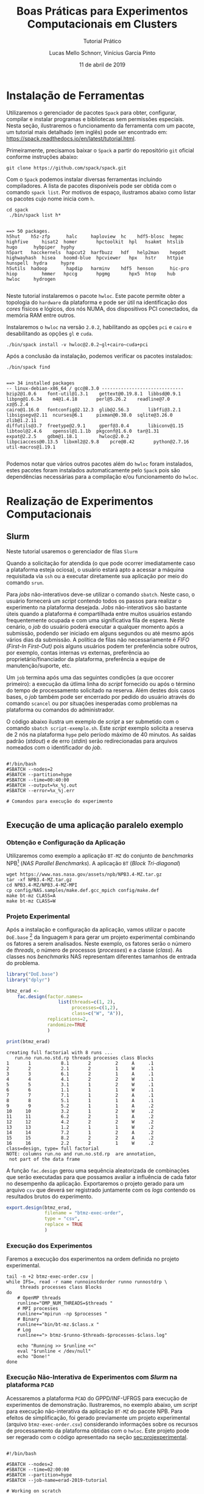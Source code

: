 # -*- coding: utf-8 -*-
# -*- mode: org -*-

#+TITLE:     Boas Práticas para Experimentos Computacionais em Clusters
#+SUBTITLE:  Tutorial Prático
#+AUTHOR:    Lucas Mello Schnorr, Vinícius Garcia Pinto
#+EMAIL:     {schnorr, vgpinto}@inf.ufrgs.br
#+DATE:      11 de abril de 2019

#+STARTUP: overview indent
#+LANGUAGE: pt_BR 
#+OPTIONS:   toc:nil
#+TAGS: noexport(n) deprecated(d) ignore(i)
#+EXPORT_SELECT_TAGS: export
#+EXPORT_EXCLUDE_TAGS: noexport

#+LATEX_HEADER: \usepackage[brazilian]{babel}
#+LATEX_HEADER: \usepackage[utf8]{inputenc}
#+LATEX_HEADER: \usepackage[T1]{fontenc}

* Instalação de Ferramentas
#+BEGIN_COMMENT Vinicius
Dependências:
- git
- subversion (svn)
- openmpi
#+END_COMMENT

# Spack
Utilizaremos o gerenciador de pacotes ~Spack~ para obter, configurar,
compilar e instalar programas e bibliotecas sem permissões
especiais. Nesta seção, ilustraremos o funcionamento da ferramenta com
um pacote, um tutorial mais detalhado (em inglês) pode ser encontrado
em: https://spack.readthedocs.io/en/latest/tutorial.html.

Primeiramente, precisamos baixar o ~Spack~ a partir do repositório ~git~
oficial conforme instruções abaixo:
#+begin_src shell :results output :exports code :session S1 :eval no-export
git clone https://github.com/spack/spack.git
#+end_src

Com o ~Spack~ podemos instalar diversas ferramentas incluindo
compiladores. A lista de pacotes disponíveis pode ser obtida com o
comando ~spack list~. Por motivos de espaço, ilustramos abaixo como
listar os pacotes cujo nome inicia com =h=.

#+begin_src shell :results output :exports both :session S1 :eval no-export
cd spack
 ./bin/spack list h*
#+end_src

#+RESULTS:
#+begin_example

==> 50 packages.
h5hut    h5z-zfp      halc     haploview  hc    hdf5-blosc  hepmc    highfive     hisat2  homer       hpctoolkit  hpl   hsakmt  htslib  hugo      hybpiper  hyphy
h5part   hacckernels  hapcut2  harfbuzz   hdf   help2man    heppdt   highwayhash  hisea   hoomd-blue  hpcviewer   hpx   hstr    httpie  hunspell  hydra     hypre
h5utils  hadoop       hapdip   harminv    hdf5  henson      hic-pro  hiop         hmmer   hpccg       hpgmg       hpx5  htop    hub     hwloc     hydrogen

#+end_example

Neste tutorial instalaremos o pacote ~hwloc~. Este pacote permite obter
a topologia do ~hardware~ da plataforma e pode ser útil na identificação
dos /cores/ físicos e lógicos, dos nós NUMA, dos dispositivos PCI
conectados, da memória RAM entre outros. 

Instalaremos o ~hwloc~ na versão =2.0.2=, habilitando as opções ~pci~ e ~cairo~
e desabilitando as opções ~gl~ e ~cuda~.

#+begin_src shell :results output :exports code :eval no-export
./bin/spack install -v hwloc@2.0.2~gl+cairo~cuda+pci
#+end_src

Após a conclusão da instalação, podemos verificar os pacotes
instalados:
#+begin_src shell :results output :exports both :eval no-export
./bin/spack find
#+end_src

#+RESULTS:
#+begin_example

==> 34 installed packages
-- linux-debian-x86_64 / gcc@8.3.0 ------------------------------
bzip2@1.0.6    font-util@1.3.1    gettext@0.19.8.1  libbsd@0.9.1         libpng@1.6.34    m4@1.4.18       perl@5.26.2    readline@7.0        xz@5.2.4
cairo@1.16.0   fontconfig@2.12.3  glib@2.56.3       libffi@3.2.1         libsigsegv@2.11  ncurses@6.1     pixman@0.38.0  sqlite@3.26.0       zlib@1.2.11
diffutils@3.7  freetype@2.9.1     gperf@3.0.4       libiconv@1.15        libtool@2.4.6    openssl@1.1.1b  pkgconf@1.6.0  tar@1.31
expat@2.2.5    gdbm@1.18.1        hwloc@2.0.2       libpciaccess@0.13.5  libxml2@2.9.8    pcre@8.42       python@2.7.16  util-macros@1.19.1

#+end_example

Podemos notar que vários outros pacotes além do ~hwloc~ foram
instalados, estes pacotes foram instalados automaticamente pelo ~Spack~
pois são dependências necessárias para a compilação e/ou funcionamento
do ~hwloc~.

* Realização de Experimentos Computacionais
# Reserva de nós (SLURM)
# Coleta de dados (bash)
** Slurm
Neste tutorial usaremos o gerenciador de filas =Slurm=
[fn::https://slurm.schedmd.com]. O ~Slurm~ é uma ferramente /open-source/
que permite a execução de /jobs/ interativos ou não-interativos. 

O comando ~salloc~ abaixo exemplifica como poder ser realizada
solicitação de um /job/ interativo nomeado =MeuJobErad= na plataforma de
nome ~hype~, pelo período de 1 hora e 30 minutos.

#+begin_src shell :results output :exports both
salloc -p hype -J MeuJobErad -t 01:30:00
#+end_src

Quando a solicitação for atendida (o que pode ocorrer imediatamente
caso a plataforma esteja ociosa), o usuário estará apto a acessar a
máquina requisitada via ~ssh~ ou a executar diretamente sua aplicação
por meio do comando ~srun~.

Para /jobs/ não-interativos deve-se utilizar o comando ~sbatch~. Neste
caso, o usuário fornecerá um /script/ contendo todos os passos para
realizar o experimento na plataforma desejada. /Jobs/ não-interativos
são bastante úteis quando a plataforma é compartilhada entre muitos
usuários estando frequentemente ocupada e com uma significativa fila
de espera. Neste cenário, o /job/ do usuário poderá executar a qualquer
momento após a submissão, podendo ser iniciado em alguns segundos ou
até mesmo após vários dias da submissão. A política de filas não
necessariamente é /FIFO (First-In First-Out)/ pois alguns usuários
podem ter preferência sobre outros, por exemplo, contas internas /vs/
externas, preferência ao proprietário/financiador da plataforma,
preferência a equipe de manutenção/suporte, etc. 

Um ~job~ termina após uma das seguintes condições (a que occorer
primeiro): a execução da útlima linha do /script/ fornecido ou após o
término do tempo de processamento solicitado na reserva. Além destes
dois casos bases, o /job/ também pode ser encerrado por pedido do
usuário através do comando ~scancel~ ou por situações inesperadas como
problemas na plataforma ou comandos do administrador. 

O código abaixo ilustra um exemplo de /script/ a ser submetido com o
comando ~sbatch script-exemplo.sh~. Este /script/ exemplo solicita a
reserva de 2 nós na plataforma =hype= pelo período máximo de 40
minutos. As saídas padrão (/stdout/) e de erro (/stdin/) serão
redirecionadas para arquivos nomeados com o identificador do /job/.

#+begin_src shell :results output :exports both :tangle script-exemplo.sh :eval no-exoort

#!/bin/bash
#SBATCH --nodes=2
#SBATCH --partition=hype
#SBATCH --time=00:40:00
#SBATCH --output=%x_%j.out
#SBATCH --error=%x_%j.err

# Comandos para execução do experimento 

#+end_src

** Execução de uma aplicação paralelo exemplo
*** Obtenção e Configuração da Aplicação
Utilizaremos como exemplo a aplicação ~BT-MZ~ do conjunto de /benchmarks/
NPB[fn::https://www.nas.nasa.gov/publications/npb.html] (/NAS Parallel
Benchmarks/). A aplicação ~BT~ (/Block Tri-diagonal/) 

#+BEGIN_COMMENT Vinícius
Completar aqui com detalhes do BT em comparação com outros benchmarks
Explicar o MZ (multi-zone)
#+END_COMMENT


#+begin_src shell :results output :exports both :eval no-export
wget https://www.nas.nasa.gov/assets/npb/NPB3.4-MZ.tar.gz
tar -xf NPB3.4-MZ.tar.gz
cd NPB3.4-MZ/NPB3.4-MZ-MPI
cp config/NAS.samples/make.def.gcc_mpich config/make.def
make bt-mz CLASS=A
make bt-mz CLASS=W
#+end_src

#+RESULTS:

*** Projeto Experimental
<<sec:projexperimental>>
Após a instalação e configuração da aplicação, vamos utilizar o pacote
~DoE.base~ [fn::https://cran.r-project.org/web/packages/DoE.base/] da
linguagem ~R~ para gerar um projeto experimental combinando os fatores a
serem analisados. Neste exemplo, os fatores serão o número de /threads/,
o número de processos (/processes/) e a classe (/class/). As classes nos
/benchmarks/ NAS representam diferentes tamanhos de entrada do problema.

#+begin_src R :results output :exports both :session *R* :eval no-export
library("DoE.base")
library("dplyr")

btmz_erad <-
    fac.design(factor.names=
                   list(threads=c(1, 2), 
                        processes=c(1,2), 
                        class=c("W", "A")),
               replications=2, 
               randomize=TRUE
               )

print(btmz_erad)
#+end_src

#+RESULTS:
#+begin_example
creating full factorial with 8 runs ...
   run.no run.no.std.rp threads processes class Blocks
1       1           8.1       2         2     A     .1
2       2           2.1       2         1     W     .1
3       3           6.1       2         1     A     .1
4       4           4.1       2         2     W     .1
5       5           3.1       1         2     W     .1
6       6           1.1       1         1     W     .1
7       7           7.1       1         2     A     .1
8       8           5.1       1         1     A     .1
9       9           5.2       1         1     A     .2
10     10           3.2       1         2     W     .2
11     11           6.2       2         1     A     .2
12     12           4.2       2         2     W     .2
13     13           1.2       1         1     W     .2
14     14           7.2       1         2     A     .2
15     15           8.2       2         2     A     .2
16     16           2.2       2         1     W     .2
class=design, type= full factorial 
NOTE: columns run.no and run.no.std.rp  are annotation, 
 not part of the data frame
#+end_example

A função ~fac.design~ gerou uma sequência aleatorizada de combinações
que serão executadas para que possamos avaliar a influência de cada
fator no desempenho da aplicação. Exportaremos o projeto gerado para
um arquivo ~csv~ que deverá ser registrado juntamente com os /logs/
contendo os resultados brutos do experimento. 

#+begin_src R :results output :exports both :session *R* :eval no-export
export.design(btmz_erad, 
              filename = "btmz-exec-order",
              type = "csv",
              replace = TRUE
              )
#+end_src

#+RESULTS:

*** Execução dos Experimentos
Faremos a execução dos experimentos na ordem definida no projeto
experimental. 

#+begin_src shell :results output :exports code :eval no-export
tail -n +2 btmz-exec-order.csv |
while IFS=, read -r name runnoinstdorder runno runnostdrp \
	 threads processes class Blocks
do
    # OpenMP threads
    runline="OMP_NUM_THREADS=$threads "
    # MPI processes
    runline+="mpirun -np $processes "
    # Binary
    runline+="bin/bt-mz.$class.x "
    # Log
    runline+="> btmz-$runno-$threads-$processes-$class.log"
 
    echo "Running >> $runline <<"
    eval "$runline < /dev/null"
    echo "Done!"
done 
#+end_src

*** Execução Não-Interativa de Experimentos com /Slurm/ na plataforma =PCAD=

Acessaremos a plataforma =PCAD= do GPPD/INF-UFRGS para execução de
experimentos de demonstração. Ilustraremos, no exemplo abaixo, um
/script/ para execução não-interativa da aplicação ~BT-MZ~ do pacote
NPB. Para efeitos de simplificação, foi gerado previamente um projeto
experimental (arquivo ~btmz-exec-order.csv~) considerando informações
sobre os recursos de processamento da plataforma obtidas com o
~hwloc~. Este projeto pode ser regerado com o código apresentado na
seção [[sec:projexperimental]].

#+begin_src shell :results output :exports both :tangle slurm-script.sh :eval no-export

#!/bin/bash

#SBATCH --nodes=2
#SBATCH --time=02:00:00
#SBATCH --partition=hype
#SBATCH --job-name=erad-2019-tutorial

# Working on scratch
cd $SCRATCH
mkdir erad-tuto
cd erad-tuto

# Spack and hwloc
git clone https://github.com/spack/spack.git
cd spack
./bin/spack install hwloc@2.0.2~gl+cairo~cuda+pci
cd ..

# Application
wget https://www.nas.nasa.gov/assets/npb/NPB3.4-MZ.tar.gz
tar -xf NPB3.4-MZ.tar.gz
cd NPB3.4-MZ/NPB3.4-MZ-MPI
cp config/NAS.samples/make.def.gcc_mpich config/make.def
make bt-mz CLASS=A
make bt-mz CLASS=W
cd ../..

# Experiments design (copy) 
cp ~/btmz-exec-order.csv ./

# MPI Machine file
MACHINEFILE="nodes.$SLURM_JOB_ID"
srun -l hostname | sort -n | awk '{print $2}' > $MACHINEFILE

tail -n +2 btmz-exec-order.csv |
while IFS=, read -r name runnoinstdorder runno runnostdrp \
	 threads processes class Blocks
do
    # OpenMP threads
    runline="OMP_NUM_THREADS=$threads "
    # MPI processes
    runline+="mpirun -np $processes "
    # MPI machine file
    runline+=" -machinefile $MACHINEFILE "
    # Binary
    runline+="bin/bt-mz.$class.x "
    # Log
    runline+="> btmz-$runno-$threads-$processes-$class.log"
 
    echo "Running >> $runline <<"
    eval "$runline < /dev/null"
    echo "Done!"
done 
# Get info



#+end_src

* Análise de Dados
# R + tidyverse
Uma vez concluídas as execuções, inciaremos a etapa de análise dos
dados. A aplicação ~BT-MZ~ gera como saída arquivos texto no formato do
exemplo abaixo:

#+begin_src shell :results output :exports results
cat btmz-12-2-2-W.log
#+end_src

#+RESULTS:
#+begin_example


 NAS Parallel Benchmarks (NPB3.4-MZ MPI+OpenMP) - BT-MZ Benchmark

 Number of zones:   4 x   4
 Total mesh size:    64 x    64 x   8
 Iterations: 200    dt:   0.000800
 Number of active processes:      2

 Use the default load factors
 Total number of threads:      4  (  2.0 threads/process)

 Calculated speedup =      3.97

 Time step    1
 Time step   20
 Time step   40
 Time step   60
 Time step   80
 Time step  100
 Time step  120
 Time step  140
 Time step  160
 Time step  180
 Time step  200
 Verification being performed for class W
 accuracy setting for epsilon =  0.1000000000000E-07
 Comparison of RMS-norms of residual
           1 0.5562611195402E+05 0.5562611195402E+05 0.2275939447133E-13
           2 0.5151404119932E+04 0.5151404119932E+04 0.3177949982330E-13
           3 0.1080453907954E+05 0.1080453907954E+05 0.4318284922427E-12
           4 0.6576058591929E+04 0.6576058591929E+04 0.2074558846440E-13
           5 0.4528609293561E+05 0.4528609293561E+05 0.3100863263992E-13
 Comparison of RMS-norms of solution error
           1 0.7185154786403E+04 0.7185154786403E+04 0.4974582015591E-13
           2 0.7040472738068E+03 0.7040472738068E+03 0.3294113301485E-13
           3 0.1437035074443E+04 0.1437035074443E+04 0.1886032052721E-12
           4 0.8570666307849E+03 0.8570666307849E+03 0.3117191348368E-13
           5 0.5991235147368E+04 0.5991235147368E+04 0.6755287220979E-13
 Verification Successful


 BT-MZ Benchmark Completed.
 Class           =                        W
 Size            =             64x   64x  8
 Iterations      =                      200
 Time in seconds =                     2.28
 Total processes =                        2
 Total threads   =                        4
 Mop/s total     =                  6284.26
 Mop/s/thread    =                  1571.07
 Operation type  =           floating point
 Verification    =               SUCCESSFUL
 Version         =                      3.4
 Compile date    =              07 Apr 2019

 Compile options:
    FC           = mpif90
    FLINK        = $(FC)
    F_LIB        = (none)
    F_INC        = (none)
    FFLAGS       = -O3 -fopenmp
    FLINKFLAGS   = $(FFLAGS)
    RAND         = (none)


 Please send all errors/feedbacks to:

 NPB Development Team
 npb@nas.nasa.gov


#+end_example

Esta saída é bastante completa e contém varias informações como os
parâmetros utilizados na execução e as verificações de erro. Neste
tutorial, para efeitos de demonstração, estamos interessados apenas no
tempo de execução. Dessa forma, faremos uma limpeza nos arquivos de
~log~, de maneira a mantermos apenas a informação referente ao tempo de
execução.

#+begin_src shell :results output :exports code :eval no-export
for file in `find *.log`
do
    # sed -n '/seconds/p' $file | sed 's/.*=//' | sed -e 's/\s\+//g' > $file-time
    sed -n '/seconds/p' $file | sed 's/.*=//' > $file-time
done
#+end_src

#+RESULTS:

Após a limpeza, faremos uso da linguagem ~R~ para análise dos dados
observados nos experimentos. 

#+name: readingExpLogs
#+begin_src R :results output :exports both :session *R* :eval no-export
library(tidyverse)
library(dplyr)

options(crayon.enabled = FALSE)
options(pillar.sigfig=4)

expData <- 
    bind_rows(
        lapply(
            list.files(pattern = ".log-time"), 
            function(file){
                dt = 
                    read_csv(
                        file, 
                        trim_ws = TRUE, 
                        col_names = c("Time"), 
                        col_types = "d"
                    )
                dt$origin = 
                    sub('\\.log-time$', 
                        '', 
                        basename(file))
                dt %>% 
                    separate(origin, 
                             c("Application", 
                               "Run.No", 
                               "Threads", 
                               "Processes", 
                               "Class" ), 
                             sep = "-") %>%
                    select(Application, 
                           Run.No, 
                           Class, 
                           Processes, 
                           Threads, 
                           Time)
            }
        )
    ) 
expData
#+end_src

A partir de agora, podemos trabalhar somente na linguagem ~R~
diretamente com os dados que foram importados dos arquivos de ~log~ dos
experimentos. 

#+RESULTS: readingExpLogs
#+begin_example
# A tibble: 16 x 6
   Application Run.No Class Processes Threads   Time
   <chr>       <chr>  <chr> <chr>     <chr>    <dbl>
 1 btmz        1      A     2         2       20.45 
 2 btmz        10     W     2         1        3.35 
 3 btmz        11     A     1         2       23.18 
 4 btmz        12     W     2         2        2.280
 5 btmz        13     W     1         1        3.74 
 6 btmz        14     A     2         1       22.38 
 7 btmz        15     A     2         2       22.95 
 8 btmz        16     W     1         2        2.22 
 9 btmz        2      W     1         2        2.06 
10 btmz        3      A     1         2       26.04 
11 btmz        4      W     2         2        2.08 
12 btmz        5      W     2         1        2.030
13 btmz        6      W     1         1        3.75 
14 btmz        7      A     2         1       22.04 
15 btmz        8      A     1         1       40.36 
16 btmz        9      A     1         1       40.07
#+end_example

Como demonstração, faremos algumas computações estatísticas básicas
sobre os dados importados utilizando o pacote ~dplyr~ fornecido pelo
meta-pacote ~tidy-verse~.  As execuções serão agrupadas por Classe,
número de processos e número de /threads/, possibilitando que sejam
calculadas a média, a mediana, o valor mínimo e o valor máximo das
observações do tempo de execução da aplicação.

#+name: avg
#+begin_src R :results output :exports both :session *R* :eval no-export

expData %>% 
    group_by(Application, Class, Processes, Threads) %>% 
    summarize(Mean = mean(Time), 
              Median = median(Time), 
              Min = min(Time), 
              Max = max(Time))
#+end_src

#+RESULTS: avg
#+begin_example
# A tibble: 8 x 8
# Groups:   Application, Class, Processes [?]
  Application Class Processes Threads   Mean Median    Min    Max
  <chr>       <chr> <chr>     <chr>    <dbl>  <dbl>  <dbl>  <dbl>
1 btmz        A     1         1       40.22  40.22  40.07  40.36 
2 btmz        A     1         2       24.61  24.61  23.18  26.04 
3 btmz        A     2         1       22.21  22.21  22.04  22.38 
4 btmz        A     2         2       21.7   21.7   20.45  22.95 
5 btmz        W     1         1        3.745  3.745  3.74   3.75 
6 btmz        W     1         2        2.14   2.14   2.06   2.22 
7 btmz        W     2         1        2.69   2.69   2.030  3.35 
8 btmz        W     2         2        2.180  2.180  2.08   2.280
#+end_example

Podemos calcular também o /speed-up/ das execuções mais rápidas sobre a
mais lenta, e então ordenar as observações do menor para o maior
/speed-up/.

/Speed-up/ das execuções com a classe A:
#+name: speedup-A
#+begin_src R :results output :exports both :session *R* :eval no-export
expData %>% 
    filter(Class == "A") %>%
    mutate(SpeedUp = max(Time)/Time) %>% 
    arrange(SpeedUp)
#+end_src

#+RESULTS:
#+begin_example
# A tibble: 8 x 7
  Application Run.No Class Processes Threads  Time SpeedUp
  <chr>       <chr>  <chr> <chr>     <chr>   <dbl>   <dbl>
1 btmz        8      A     1         1       40.36   1    
2 btmz        9      A     1         1       40.07   1.007
3 btmz        3      A     1         2       26.04   1.550
4 btmz        11     A     1         2       23.18   1.741
5 btmz        15     A     2         2       22.95   1.759
6 btmz        14     A     2         1       22.38   1.803
7 btmz        7      A     2         1       22.04   1.831
8 btmz        1      A     2         2       20.45   1.974
#+end_example

/Speed-up/ das execuções com a classe W:
#+name: speedup-W
#+begin_src R :results output :exports both :session *R* :eval no-export
expData %>% 
    filter(Class == "W") %>%
    mutate(SpeedUp = max(Time)/Time) %>% 
    arrange(SpeedUp)
#+end_src

#+RESULTS: speedup-W
#+begin_example
# A tibble: 8 x 7
  Application Run.No Class Processes Threads  Time SpeedUp
  <chr>       <chr>  <chr> <chr>     <chr>   <dbl>   <dbl>
1 btmz        6      W     1         1       3.75    1    
2 btmz        13     W     1         1       3.74    1.003
3 btmz        10     W     2         1       3.35    1.119
4 btmz        12     W     2         2       2.280   1.645
5 btmz        16     W     1         2       2.22    1.689
6 btmz        4      W     2         2       2.08    1.803
7 btmz        2      W     1         2       2.06    1.820
8 btmz        5      W     2         1       2.030   1.847
#+end_example

Podemos ainda verificar o /speed-up/ quando variamos apenas o número de
/threads/,

Classe A:
#+name: speedup-A-P1
#+begin_src R :results output :exports both :session *R* :eval no-export
expData %>% 
    filter(Class == "A", Processes == 1) %>%
    mutate(SpeedUp = max(Time)/Time) %>% 
    arrange(SpeedUp)
#+end_src

#+RESULTS: speedup-A-P1
: # A tibble: 4 x 7
:   Application Run.No Class Processes Threads  Time SpeedUp
:   <chr>       <chr>  <chr> <chr>     <chr>   <dbl>   <dbl>
: 1 btmz        8      A     1         1       40.36   1    
: 2 btmz        9      A     1         1       40.07   1.007
: 3 btmz        3      A     1         2       26.04   1.550
: 4 btmz        11     A     1         2       23.18   1.741

ou quando variamos apenas o número de processos.

Classe A:
#+name: speedup-A-T1
#+begin_src R :results output :exports both :session *R* :eval no-export
expData %>% 
    filter(Class == "A", Threads == 1) %>%
    mutate(SpeedUp = max(Time)/Time) %>% 
    arrange(SpeedUp)
#+end_src

#+RESULTS: speedup-A-T1
: # A tibble: 4 x 7
:   Application Run.No Class Processes Threads  Time SpeedUp
:   <chr>       <chr>  <chr> <chr>     <chr>   <dbl>   <dbl>
: 1 btmz        8      A     1         1       40.36   1    
: 2 btmz        9      A     1         1       40.07   1.007
: 3 btmz        14     A     2         1       22.38   1.803
: 4 btmz        7      A     2         1       22.04   1.831

* Criação de Gráficos
# ggplot2
Além da computação de medidas estatísticas, a linguagem ~R~ também pode
ser usada para criação de gráficos. O pacote ~ggplot2~ implementa uma
gramática de gráficos, o que permite gerar gráficos claros e
expressivos. A Figura [[lfig:tempo]] mostra um gráfico simples onde cada
execução é representada por um ponto. Cores foram adicionadas para
separar as duas classes. 


#+name: fig:tempo
#+begin_src R :results output graphics :file figtempo.png :exports both :width 600 :height 400 :session *R*  :eval no-export
library(ggplot2)

expData %>% 
    mutate(X = paste0(Threads, "x", Processes)) %>%
    ggplot(aes(y = Time, x = X, color = Class)) +
    geom_point() +
    theme_bw() +
    xlab("Threads x Processes")  +
    ggtitle("NPB BT-MZ Execution Time")

#+end_src

#+LABEL: lfig:tempo
#+RESULTS: fig:tempo
[[file:figtempo.png]]


Gráficos como o da Figura [[lfig:tempo]] que apresentam valores com grande
variação tendem a ocultar informações. No caso da aplicação ~BT-MZ~, o
tempo de execução maior da classe A esconde detalhes das execuções da
classe W devido a escala necessária para exibir os valores da
primeira. O pacote ~ggplot~ permite contornar este tipo de problema por
meio do uso de ~facets~ conforme ilustrado na Figura [[lfig:tempofacet]].

#+name: fig:tempofacet
#+begin_src R :results output graphics :file figtempo-facet.png :exports both :width 600 :height 400 :session *R*  :eval no-export
library(ggplot2)

expData %>% 
    mutate(X = paste0(Threads, "x", Processes)) %>%
    ggplot(aes(y = Time, x = X, color = Class)) +
    geom_point() +
    facet_grid(Class~., scales="free_y") + 
    theme_bw() +
    xlab("Threads x Processes") +
    ggtitle("NPB BT-MZ Execution Time")
   
#+end_src

#+LABEL: lfig:tempofacet
#+RESULTS: fig:tempofacet
[[file:figtempo-facet.png]]

* Local Variables                                                  :noexport:
# Local Variables:
# eval: (ox-extras-activate '(ignore-headlines))
# eval: (setq org-latex-listings t)
# eval: (setq org-latex-packages-alist '(("" "listings")))
# eval: (setq org-latex-packages-alist '(("" "listingsutf8")))
# eval: (setq ispell-local-dictionary "brasileiro")
# eval: (flyspell-mode t)
# End:

* Dockerfile                                                       :noexport:
#+begin_src fundamental :tangle tmp/Dockerfile
FROM r-base:3.5.1

RUN apt update && apt -y upgrade
RUN apt -y install libxml2-dev libssl-dev libcurl4-openssl-dev libgit2-dev
RUN apt -y install libboost-dev 

# Spack
RUN apt -y install git python curl autoconf file

# DoE.base
RUN apt -y install libgmp-dev

# MPI
RUN apt -y install libopenmpi-dev

# R packages
RUN echo "install.packages(c('tidyverse', 'devtools', 'DoE.base'), repos = 'http://cran.us.r-project.org')" | R --vanilla

RUN useradd -s /bin/bash --create-home user
USER user

ENTRYPOINT /bin/bash
WORKDIR /home/user
#+end_src
